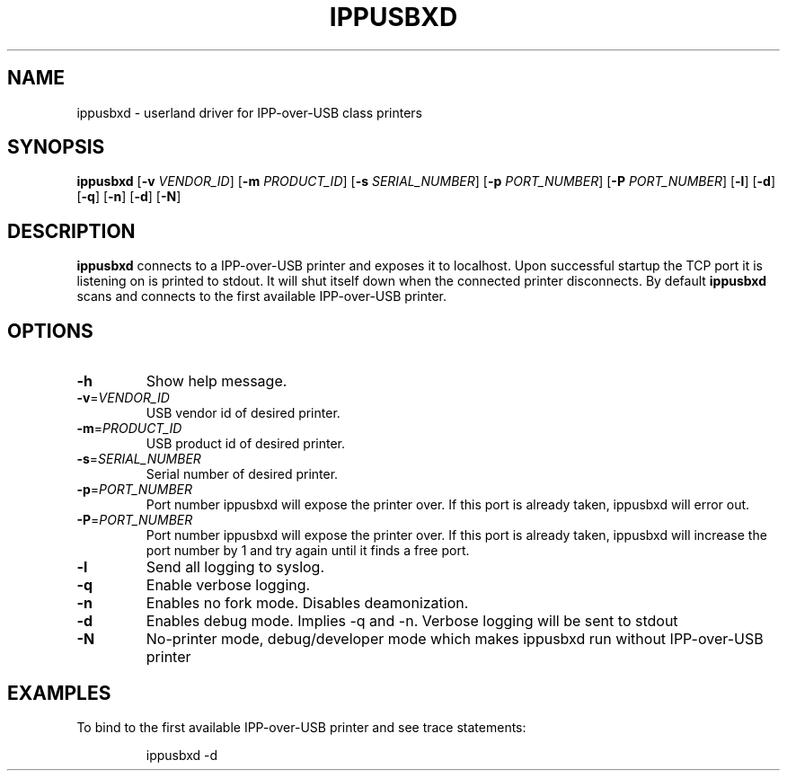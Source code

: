 .TH IPPUSBXD 1
.SH NAME
ippusbxd \- userland driver for IPP-over-USB class printers
.SH SYNOPSIS
.B ippusbxd
[\fB\-v \fR \fIVENDOR_ID\fR]
[\fB\-m \fR \fIPRODUCT_ID\fR]
[\fB\-s \fR \fISERIAL_NUMBER\fR]
[\fB\-p \fR \fIPORT_NUMBER\fR]
[\fB\-P \fR \fIPORT_NUMBER\fR]
[\fB\-l\fR]
[\fB\-d\fR]
[\fB\-q\fR]
[\fB\-n\fR]
[\fB\-d\fR]
[\fB\-N\fR]
.SH DESCRIPTION
.B ippusbxd
connects to a IPP-over-USB printer and exposes it to localhost.
Upon successful startup the TCP port it is listening on is printed to stdout.
It will shut itself down when the connected printer disconnects.
By default \fBippusbxd\fR scans and connects to the first available IPP-over-USB
printer.
.SH OPTIONS
.TP
.BR \-h
Show help message.
.TP
.BR \-v = \fIVENDOR_ID\fR
USB vendor id of desired printer.
.TP
.BR \-m = \fIPRODUCT_ID\fR
USB product id of desired printer.
.TP
.BR \-s = \fISERIAL_NUMBER\fR
Serial number of desired printer.
.TP
.BR \-p = \fIPORT_NUMBER\fR
Port number ippusbxd will expose the printer over. If this port is already taken, ippusbxd will error out.
.TP
.BR \-P = \fIPORT_NUMBER\fR
Port number ippusbxd will expose the printer over. If this port is already taken, ippusbxd will increase the port number by 1 and try again until it finds a free port.
.TP
.BR \-l
Send all logging to syslog.
.TP
.BR \-q
Enable verbose logging.
.TP
.BR \-n
Enables no fork mode.
Disables deamonization.
.TP
.BR \-d
Enables debug mode.
Implies \-q and \-n.
Verbose logging will be sent to stdout
.TP
.BR \-N
No-printer mode, debug/developer mode which makes ippusbxd run without IPP-over-USB printer
.SH EXAMPLES
To bind to the first available IPP-over-USB printer and see trace statements:
.PP
.nf
.RS
ippusbxd \-d

